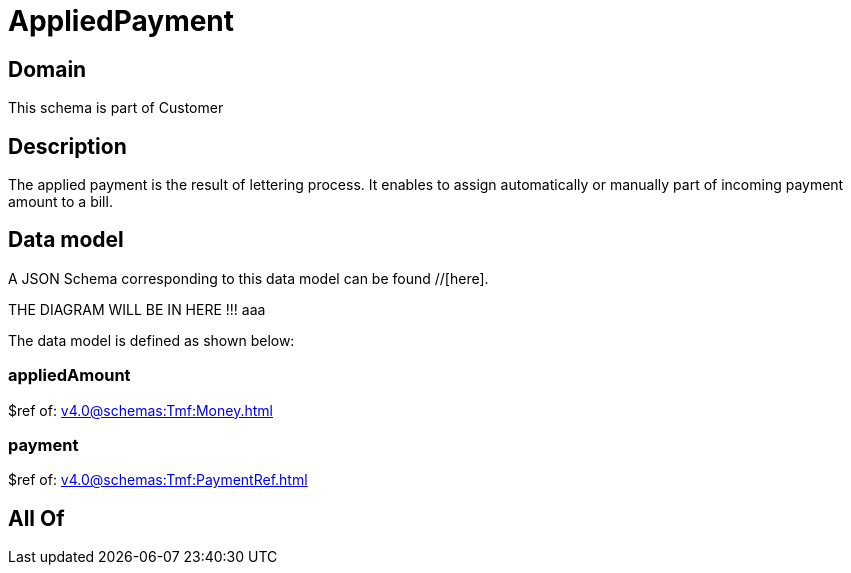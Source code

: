 = AppliedPayment

[#domain]
== Domain

This schema is part of Customer

[#description]
== Description
The applied payment is the result of lettering process. It enables to assign automatically or manually part of incoming payment amount to a bill.


[#data_model]
== Data model

A JSON Schema corresponding to this data model can be found //[here].

THE DIAGRAM WILL BE IN HERE !!!
aaa

The data model is defined as shown below:


=== appliedAmount
$ref of: xref:v4.0@schemas:Tmf:Money.adoc[]


=== payment
$ref of: xref:v4.0@schemas:Tmf:PaymentRef.adoc[]


[#all_of]
== All Of

